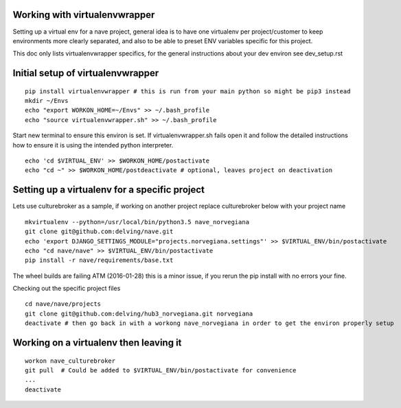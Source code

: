Working with virtualenvwrapper
------------------------------
Setting up a virtual env for a nave project, general idea is to have one virtualenv per project/customer to keep environments more clearly separated, and also to be able to preset ENV variables specific for this project.

This doc only lists virtualenvwrapper specifics, for the general instructions about your dev environ see dev_setup.rst



Initial setup of virtualenvwrapper
----------------------------------

::

  pip install virtualenvwrapper # this is run from your main python so might be pip3 instead
  mkdir ~/Envs
  echo "export WORKON_HOME=~/Envs" >> ~/.bash_profile
  echo "source virtualenvwrapper.sh" >> ~/.bash_profile


Start new terminal to ensure this environ is set. If virtualenvwrapper.sh fails open it and follow the detailed instructions how to ensure it is using the intended python interpreter.

::

  echo 'cd $VIRTUAL_ENV' >> $WORKON_HOME/postactivate
  echo "cd ~" >> $WORKON_HOME/postdeactivate # optional, leaves project on deactivation


Setting up a virtualenv for a specific project
----------------------------------------------
Lets use culturebroker as a sample, if working on another project replace culturebroker below with your project name

::

  mkvirtualenv --python=/usr/local/bin/python3.5 nave_norvegiana
  git clone git@github.com:delving/nave.git
  echo 'export DJANGO_SETTINGS_MODULE="projects.norvegiana.settings"' >> $VIRTUAL_ENV/bin/postactivate
  echo "cd nave/nave" >> $VIRTUAL_ENV/bin/postactivate
  pip install -r nave/requirements/base.txt

The wheel builds are failing ATM (2016-01-28) this is a minor issue, if you rerun the pip install with no errors your fine.

Checking out the specific project files

  

::

  cd nave/nave/projects
  git clone git@github.com:delving/hub3_norvegiana.git norvegiana
  deactivate # then go back in with a workong nave_norvegiana in order to get the environ properly setup


Working on a virtualenv then leaving it
---------------------------------------
::

  workon nave_culturebroker
  git pull  # Could be added to $VIRTUAL_ENV/bin/postactivate for convenience
  ...
  deactivate
